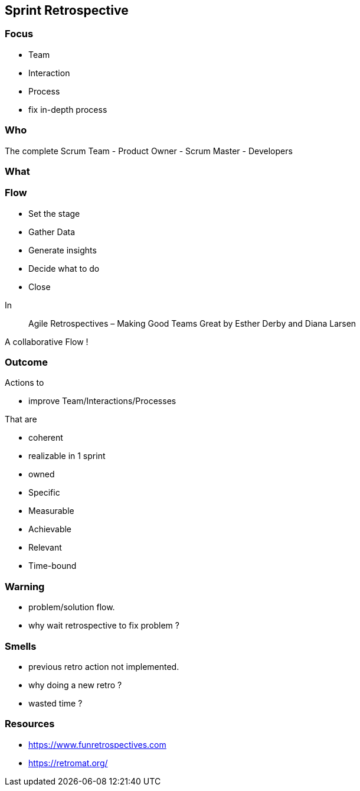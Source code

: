 == Sprint Retrospective

=== Focus

[%step]
- Team
[%step]
- Interaction
[%step]
- Process

[.notes]
--
- fix in-depth process
--

=== Who

The complete Scrum Team
- Product Owner
- Scrum Master
- Developers

[.notes]
--
--

=== What

[.notes]
--
--

=== Flow

[%step]
- Set the stage
[%step]
- Gather Data
[%step]
- Generate insights
[%step]
- Decide what to do
[%step]
- Close

[.notes]
--
In

> Agile Retrospectives – Making Good Teams Great
> by Esther Derby and Diana Larsen

A collaborative Flow !
--

=== Outcome

.Actions to
[%step]
- improve Team/Interactions/Processes

.That are
[%step]
- coherent
[%step]
- realizable in 1 sprint
[%step]
- owned

[.notes]
--
- Specific
- Measurable
- Achievable
- Relevant
- Time-bound
--

=== Warning

- problem/solution flow.

[.notes]
--
- why wait retrospective to fix problem ?
--

=== Smells

- previous retro action not implemented.

[.notes]
--
- why doing a new retro ?
- wasted time ?
--

=== Resources

- https://www.funretrospectives.com
- https://retromat.org/
